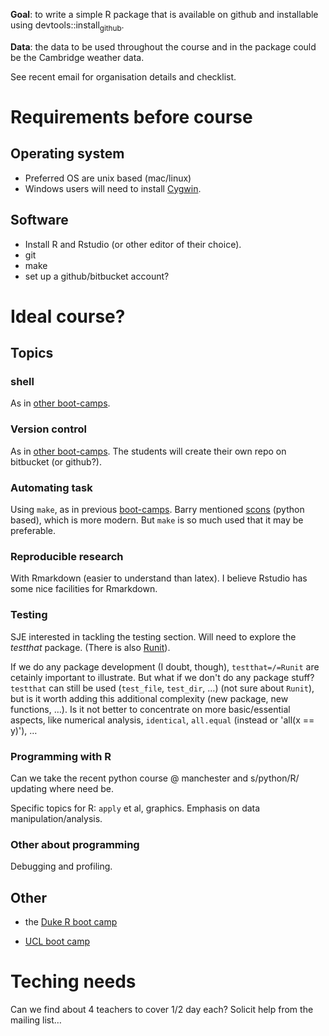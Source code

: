
*Goal*: to write a simple R package that is available on github and installable using devtools::install_github. 

*Data*: the data to be used throughout the course and in the package could be the Cambridge weather data.

See recent email for organisation details and checklist.

* Requirements before course

** Operating system
- Preferred OS are unix based (mac/linux)
- Windows users will need to install [[http://www.cygwin.com][Cygwin]].

** Software
- Install R and Rstudio (or other editor of their choice).
- git
- make
- set up a github/bitbucket account? 

* Ideal course?

** Topics
*** shell
As in [[http://software-carpentry.org/4_0/shell/][other boot-camps]].

*** Version control
As in [[http://software-carpentry.org/4_0/vc/index.html][other boot-camps]].
The students will create their own repo on bitbucket (or github?).

*** Automating task
Using =make=, as in previous [[http://software-carpentry.org/4_0/make/index.html][boot-camps]]. 
Barry mentioned [[http://www.scons.org/][scons]] (python based), which is more modern. 
But =make= is so much used that it may be preferable. 

*** Reproducible research
With Rmarkdown (easier to understand than latex). I believe Rstudio has some nice facilities for Rmarkdown. 

*** Testing 

SJE interested in tackling the testing section.  Will need to explore
the /testthat/ package. (There is also [[http://cran.r-project.org/web/packages/RUnit/index.html][Runit]]).

If we do any package development (I doubt, though), =testthat=/=Runit= 
are cetainly important to illustrate. But what if we don't do any package stuff?
=testthat= can still be used (=test_file=, =test_dir=, ...) (not sure about =Runit=), 
but is it worth adding this additional complexity (new package, new functions, ...). 
Is it not better to concentrate on more basic/essential aspects, like numerical analysis, 
=identical=, =all.equal= (instead or 'all(x == y)'), ...


*** Programming with R
Can we take the recent python course @ manchester and s/python/R/
updating where need be.

Specific topics for R: =apply= et al, graphics. Emphasis on data manipulation/analysis.

*** Other about programming
Debugging and profiling. 


** Other
- the [[https://github.com/jennybc/swcR_duke][Duke R boot camp]]

- [[https://github.com/UCL/ucl_software_carpentry/][UCL boot camp]]

* Teching needs

Can we find about 4 teachers to cover 1/2 day each?  
Solicit help from the mailing list... 


